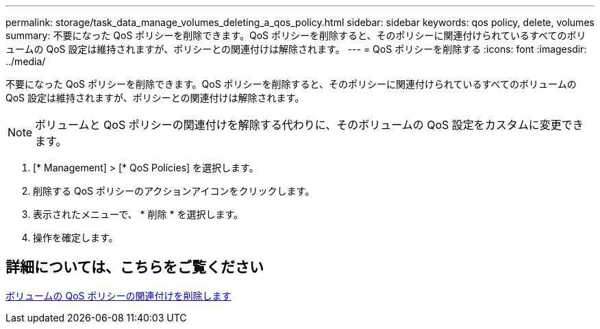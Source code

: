---
permalink: storage/task_data_manage_volumes_deleting_a_qos_policy.html 
sidebar: sidebar 
keywords: qos policy, delete, volumes 
summary: 不要になった QoS ポリシーを削除できます。QoS ポリシーを削除すると、そのポリシーに関連付けられているすべてのボリュームの QoS 設定は維持されますが、ポリシーとの関連付けは解除されます。 
---
= QoS ポリシーを削除する
:icons: font
:imagesdir: ../media/


[role="lead"]
不要になった QoS ポリシーを削除できます。QoS ポリシーを削除すると、そのポリシーに関連付けられているすべてのボリュームの QoS 設定は維持されますが、ポリシーとの関連付けは解除されます。


NOTE: ボリュームと QoS ポリシーの関連付けを解除する代わりに、そのボリュームの QoS 設定をカスタムに変更できます。

. [* Management] > [* QoS Policies] を選択します。
. 削除する QoS ポリシーのアクションアイコンをクリックします。
. 表示されたメニューで、 * 削除 * を選択します。
. 操作を確定します。




== 詳細については、こちらをご覧ください

xref:task_data_manage_volumes_remove_a_qos_policy_association_of_a_volume.adoc[ボリュームの QoS ポリシーの関連付けを削除します]
